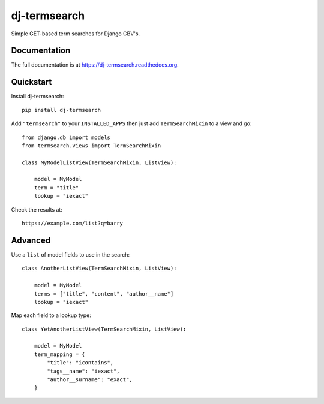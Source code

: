 =============================
dj-termsearch
=============================

Simple GET-based term searches for Django CBV's.

Documentation
-------------

The full documentation is at https://dj-termsearch.readthedocs.org.

Quickstart
----------

Install dj-termsearch::

    pip install dj-termsearch

Add ``"termsearch"`` to your ``INSTALLED_APPS`` then just add ``TermSearchMixin`` to a view and go::

    from django.db import models
    from termsearch.views import TermSearchMixin

    class MyModelListView(TermSearchMixin, ListView):
        
        model = MyModel
        term = "title"
        lookup = "iexact"
    
Check the results at::
    
    https://example.com/list?q=barry
    
    
Advanced
--------

Use a ``list`` of model fields to use in the search::

    class AnotherListView(TermSearchMixin, ListView):
        
        model = MyModel
        terms = ["title", "content", "author__name"]
        lookup = "iexact"

Map each field to a lookup type::

    class YetAnotherListView(TermSearchMixin, ListView):
        
        model = MyModel
        term_mapping = {
            "title": "icontains",
            "tags__name": "iexact",
            "author__surname": "exact",
        }
        
